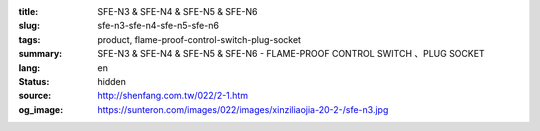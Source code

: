 :title: SFE-N3 & SFE-N4 & SFE-N5 & SFE-N6
:slug: sfe-n3-sfe-n4-sfe-n5-sfe-n6
:tags: product, flame-proof-control-switch-plug-socket
:summary: SFE-N3 & SFE-N4 & SFE-N5 & SFE-N6 - FLAME-PROOF CONTROL SWITCH 、PLUG SOCKET
:lang: en
:status: hidden
:source: http://shenfang.com.tw/022/2-1.htm
:og_image: https://sunteron.com/images/022/images/xinziliaojia-20-2-/sfe-n3.jpg

